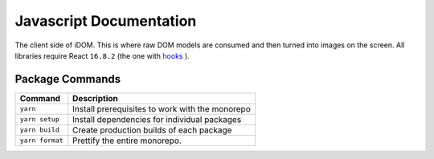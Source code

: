 Javascript Documentation
========================

The client side of iDOM. This is where raw DOM models are consumed and
then turned into images on the screen. All libraries require React
``16.8.2`` (the one with `hooks`_ ).


Package Commands
----------------

=============== ===============================================
Command         Description
=============== ===============================================
``yarn``        Install prerequisites to work with the monorepo
``yarn setup``  Install dependencies for individual packages
``yarn build``  Create production builds of each package
``yarn format`` Prettify the entire monorepo.
=============== ===============================================


.. Links
.. =====

.. _hooks: https://reactjs.org/docs/hooks-intro.html
